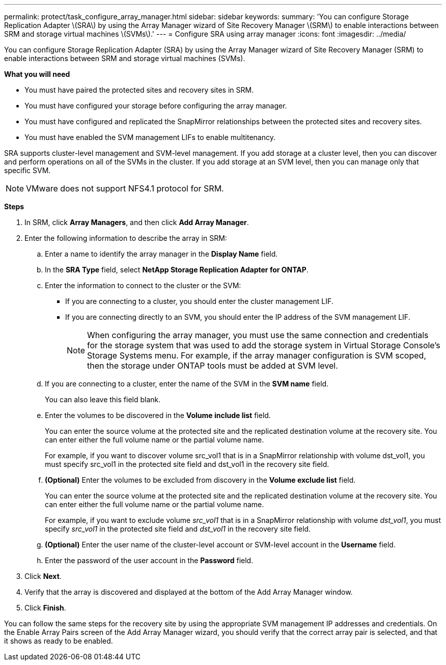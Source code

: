 ---
permalink: protect/task_configure_array_manager.html
sidebar: sidebar
keywords:
summary: 'You can configure Storage Replication Adapter \(SRA\) by using the Array Manager wizard of Site Recovery Manager \(SRM\) to enable interactions between SRM and storage virtual machines \(SVMs\).'
---
= Configure SRA using array manager
:icons: font
:imagesdir: ../media/

[.lead]
You can configure Storage Replication Adapter (SRA) by using the Array Manager wizard of Site Recovery Manager (SRM) to enable interactions between SRM and storage virtual machines (SVMs).

*What you will need*

* You must have paired the protected sites and recovery sites in SRM.
* You must have configured your storage before configuring the array manager.
* You must have configured and replicated the SnapMirror relationships between the protected sites and recovery sites.
* You must have enabled the SVM management LIFs to enable multitenancy.

SRA supports cluster-level management and SVM-level management. If you add storage at a cluster level, then you can discover and perform operations on all of the SVMs in the cluster. If you add storage at an SVM level, then you can manage only that specific SVM.

NOTE: VMware does not support NFS4.1 protocol for SRM.

*Steps*

. In SRM, click *Array Managers*, and then click *Add Array Manager*.
. Enter the following information to describe the array in SRM:
 .. Enter a name to identify the array manager in the *Display Name* field.
 .. In the *SRA Type* field, select *NetApp Storage Replication Adapter for ONTAP*.
 .. Enter the information to connect to the cluster or the SVM:
  *** If you are connecting to a cluster, you should enter the cluster management LIF.
  *** If you are connecting directly to an SVM, you should enter the IP address of the SVM management LIF.
+
NOTE: When configuring the array manager, you must use the same connection and credentials for the storage system that was used to add the storage system in Virtual Storage Console's Storage Systems menu. For example, if the array manager configuration is SVM scoped, then the storage under ONTAP tools must be added at SVM level.

 .. If you are connecting to a cluster, enter the name of the SVM in the *SVM name* field.
+
You can also leave this field blank.

 .. Enter the volumes to be discovered in the *Volume include list* field.
+
You can enter the source volume at the protected site and the replicated destination volume at the recovery site. You can enter either the full volume name or the partial volume name.
+
For example, if you want to discover volume src_vol1 that is in a SnapMirror relationship with volume dst_vol1, you must specify src_vol1 in the protected site field and dst_vol1 in the recovery site field.

 .. *(Optional)* Enter the volumes to be excluded from discovery in the *Volume exclude list* field.
+
You can enter the source volume at the protected site and the replicated destination volume at the recovery site. You can enter either the full volume name or the partial volume name.
+
For example, if you want to exclude volume _src_vol1_ that is in a SnapMirror relationship with volume _dst_vol1_, you must specify _src_vol1_ in the protected site field and _dst_vol1_ in the recovery site field.

 .. *(Optional)* Enter the user name of the cluster-level account or SVM-level account in the *Username* field.
 .. Enter the password of the user account in the *Password* field.
. Click *Next*.
. Verify that the array is discovered and displayed at the bottom of the Add Array Manager window.
. Click *Finish*.

You can follow the same steps for the recovery site by using the appropriate SVM management IP addresses and credentials. On the Enable Array Pairs screen of the Add Array Manager wizard, you should verify that the correct array pair is selected, and that it shows as ready to be enabled.
